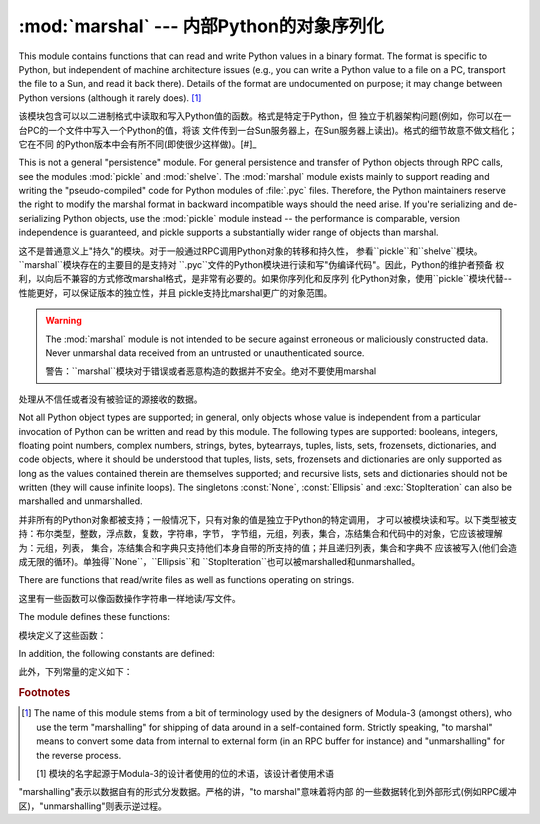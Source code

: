 :mod:`marshal` --- 内部Python的对象序列化 
=======================================================

.. module:: marshal
   :synopsis: Convert Python objects to streams of bytes and back (with different
              constraints).


This module contains functions that can read and write Python values in a binary
format.  The format is specific to Python, but independent of machine
architecture issues (e.g., you can write a Python value to a file on a PC,
transport the file to a Sun, and read it back there).  Details of the format are
undocumented on purpose; it may change between Python versions (although it
rarely does). [#]_

该模块包含可以以二进制格式中读取和写入Python值的函数。格式是特定于Python，但
独立于机器架构问题(例如，你可以在一台PC的一个文件中写入一个Python的值，将该
文件传到一台Sun服务器上，在Sun服务器上读出)。格式的细节故意不做文档化；它在不同
的Python版本中会有所不同(即使很少这样做)。[#]_

.. index::
   module: pickle
   module: shelve
   object: code

This is not a general "persistence" module.  For general persistence and
transfer of Python objects through RPC calls, see the modules :mod:`pickle` and
:mod:`shelve`.  The :mod:`marshal` module exists mainly to support reading and
writing the "pseudo-compiled" code for Python modules of :file:`.pyc` files.
Therefore, the Python maintainers reserve the right to modify the marshal format
in backward incompatible ways should the need arise.  If you're serializing and
de-serializing Python objects, use the :mod:`pickle` module instead -- the
performance is comparable, version independence is guaranteed, and pickle
supports a substantially wider range of objects than marshal.

这不是普通意义上"持久"的模块。对于一般通过RPC调用Python对象的转移和持久性，
参看``pickle``和``shelve``模块。``marshal``模块存在的主要目的是支持对
``.pyc``文件的Python模块进行读和写"伪编译代码"。因此，Python的维护者预备
权利，以向后不兼容的方式修改marshal格式，是非常有必要的。如果你序列化和反序列
化Python对象，使用``pickle``模块代替--性能更好，可以保证版本的独立性，并且
pickle支持比marshal更广的对象范围。



.. warning::

   The :mod:`marshal` module is not intended to be secure against erroneous or
   maliciously constructed data.  Never unmarshal data received from an
   untrusted or unauthenticated source.

   警告：``marshal``模块对于错误或者恶意构造的数据并不安全。绝对不要使用marshal
处理从不信任或者没有被验证的源接收的数据。


Not all Python object types are supported; in general, only objects whose value
is independent from a particular invocation of Python can be written and read by
this module.  The following types are supported: booleans, integers, floating
point numbers, complex numbers, strings, bytes, bytearrays, tuples, lists, sets,
frozensets, dictionaries, and code objects, where it should be understood that
tuples, lists, sets, frozensets and dictionaries are only supported as long as
the values contained therein are themselves supported; and recursive lists, sets
and dictionaries should not be written (they will cause infinite loops).  The
singletons :const:`None`, :const:`Ellipsis` and :exc:`StopIteration` can also be
marshalled and unmarshalled.

并非所有的Python对象都被支持；一般情况下，只有对象的值是独立于Python的特定调用，
才可以被模块读和写。以下类型被支持：布尔类型，整数，浮点数，复数，字符串，字节，
字节组，元组，列表，集合，冻结集合和代码中的对象，它应该被理解为：元组，列表，
集合，冻结集合和字典只支持他们本身自带的所支持的值；并且递归列表，集合和字典不
应该被写入(他们会造成无限的循环)。单独得``None``，``Ellipsis``和
``StopIteration``也可以被marshalled和unmarshalled。



There are functions that read/write files as well as functions operating on
strings.

这里有一些函数可以像函数操作字符串一样地读/写文件。



The module defines these functions:

模块定义了这些函数：


.. function:: dump(value, file[, version])

   Write the value on the open file.  The value must be a supported type.  The
   file must be an open file object such as ``sys.stdout`` or returned by
   :func:`open` or :func:`os.popen`.  It must be opened in binary mode (``'wb'``
   or ``'w+b'``).

    在打开的文件中写入值。该值必须是被支持的类型。该文件必须是一个像
   ``sys.stdout``或者通过``open()``或者``os.popen()返回的这样的打开的
   文件对象。它必须以二进制模式(``'wb'``或者``'w+b'``打开)。



   If the value has (or contains an object that has) an unsupported type, a
   :exc:`ValueError` exception is raised --- but garbage data will also be written
   to the file.  The object will not be properly read back by :func:`load`.

   如果值(或者包含的对象)有不被至支持的类型，会出现一个``ValueError``的提示
   --- 但是垃圾数据也会被写入到文件中。该对象不会被``load()``正确读回。



   The *version* argument indicates the data format that ``dump`` should use
   (see below).

   *version*参数指明了``dump``应该使用的数据格式。(见下文)


.. function:: load(file)

   Read one value from the open file and return it.  If no valid value is read
   (e.g. because the data has a different Python version's incompatible marshal
   format), raise :exc:`EOFError`, :exc:`ValueError` or :exc:`TypeError`.  The
   file must be an open file object opened in binary mode (``'rb'`` or
   ``'r+b'``).

   从打开的文件中读取一个值并返回它。如果无效值被读取(；例如，因为数据在不同的
   Python版本中具有不相容的marshal格式)，会提示``EOFError``，``ValueError``
   或者``TypeError``。该文件必须是以二进制模式(``'rb'``或者``'r+b'``)打开的
   文件对象。



   .. note::

      If an object containing an unsupported type was marshalled with :func:`dump`,
      :func:`load` will substitute ``None`` for the unmarshallable type.

      注意：如果一个包含不被支持类型的对象用``dump()``，``load()``被marshalled，
   会用``None``替代不能被marshall的类型。


.. function:: dumps(value[, version])

   Return the string that would be written to a file by ``dump(value, file)``.  The
   value must be a supported type.  Raise a :exc:`ValueError` exception if value
   has (or contains an object that has) an unsupported type.

    返回的字符串以``dump(value,file)``的形式写入文件。该值必须是被支持的类型。
   如果该值(或者)有不被支持的类型


   The *version* argument indicates the data format that ``dumps`` should use
   (see below).

   *version*参数指明了``dump``应该使用的数据格式。(见下文)


.. function:: loads(string)

   Convert the string to a value.  If no valid value is found, raise
   :exc:`EOFError`, :exc:`ValueError` or :exc:`TypeError`.  Extra characters in the
   string are ignored.

    将字符串转换为值。如果无效的值出现，会提示``EOFError``，``ValueError``
   或者``TypeError``。在字符串当中的特别字符会被忽视。


In addition, the following constants are defined:

此外，下列常量的定义如下：


.. data:: version

   Indicates the format that the module uses. Version 0 is the historical
   format, version 1 shares interned strings and version 2 uses a binary format
   for floating point numbers. The current version is 2.

    指定模块使用的格式。版本0是历史的格式，版本1分享实验字符串，版本2对浮点数使用
   二进制格式。现在的版本为2.


.. rubric:: Footnotes

.. [#] The name of this module stems from a bit of terminology used by the designers of
   Modula-3 (amongst others), who use the term "marshalling" for shipping of data
   around in a self-contained form. Strictly speaking, "to marshal" means to
   convert some data from internal to external form (in an RPC buffer for instance)
   and "unmarshalling" for the reverse process.

   [1] 模块的名字起源于Modula-3的设计者使用的位的术语，该设计者使用术语
"marshalling"表示以数据自有的形式分发数据。严格的讲，"to marshal"意味着将内部
的一些数据转化到外部形式(例如RPC缓冲区)，"unmarshalling"则表示逆过程。




